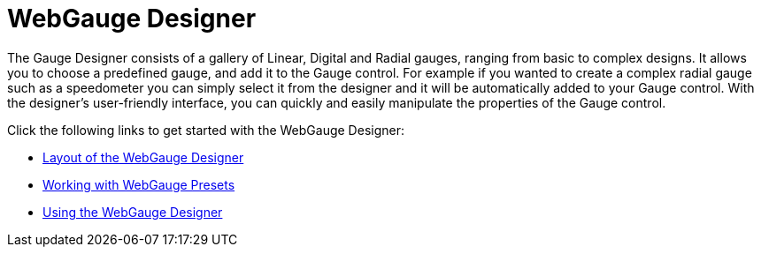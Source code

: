 ﻿////

|metadata|
{
    "name": "webgauge-webgauge-designer",
    "controlName": ["WebGauge"],
    "tags": ["Design Environment"],
    "guid": "{B5EE4388-6084-4601-9200-5B9E1B326ED8}",  
    "buildFlags": [],
    "createdOn": "0001-01-01T00:00:00Z"
}
|metadata|
////

= WebGauge Designer

The Gauge Designer consists of a gallery of Linear, Digital and Radial gauges, ranging from basic to complex designs. It allows you to choose a predefined gauge, and add it to the Gauge control. For example if you wanted to create a complex radial gauge such as a speedometer you can simply select it from the designer and it will be automatically added to your Gauge control. With the designer's user-friendly interface, you can quickly and easily manipulate the properties of the Gauge control.

Click the following links to get started with the WebGauge Designer:

* link:webgauge-layout-of-the-webgauge-designer.html[Layout of the WebGauge Designer]
* link:webgauge-working-with-webgauge-presets.html[Working with WebGauge Presets]
* link:webgauge-using-the-webgauge-designer.html[Using the WebGauge Designer]